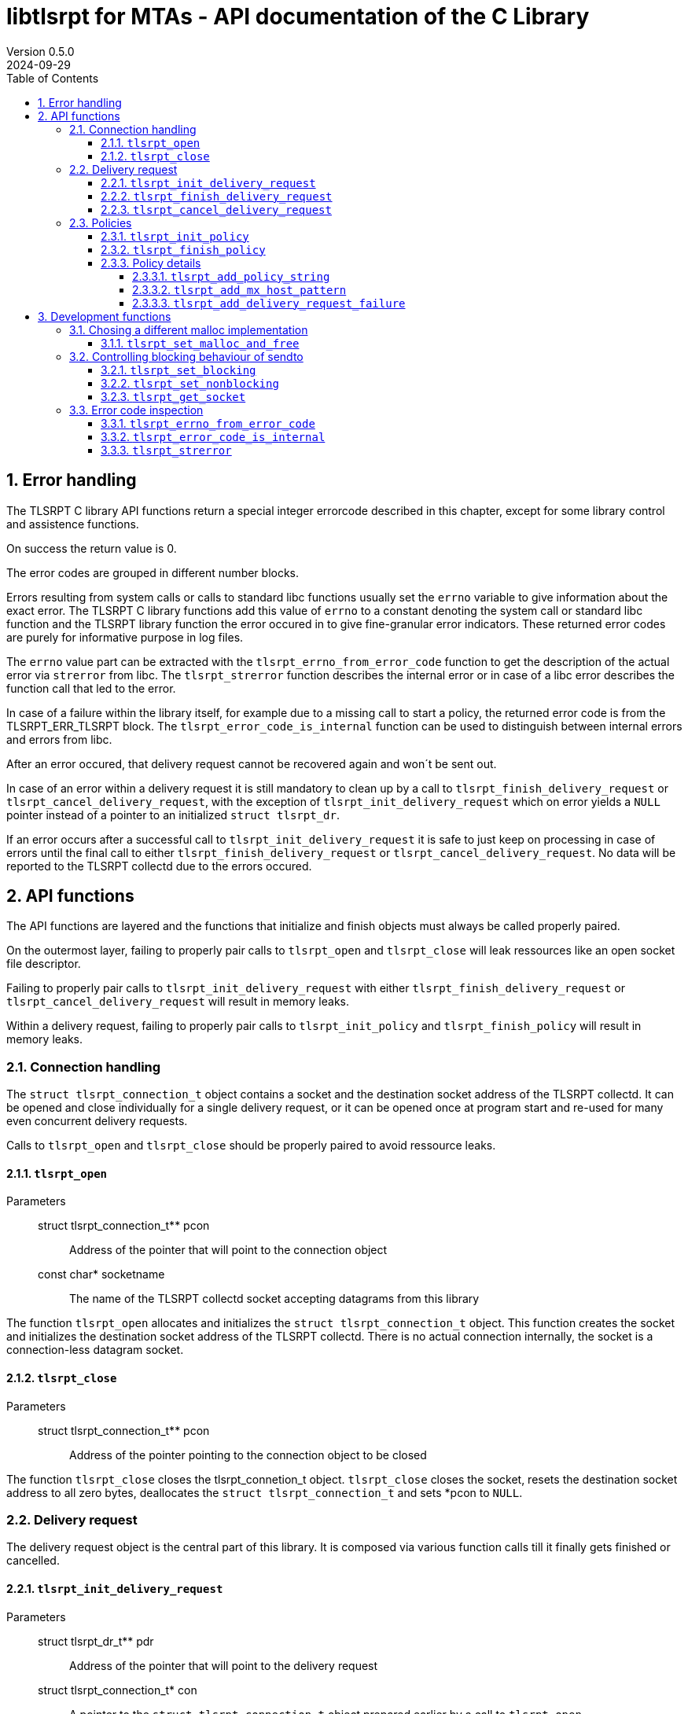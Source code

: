 :sectnums:
:toc:
:toclevels: 4
:sectnumlevels: 4
:title-page:

= libtlsrpt for MTAs - API documentation of the C Library
Version 0.5.0
2024-09-29

== Error handling

The TLSRPT C library API functions return a special integer errorcode described in this chapter, except for some library control and assistence functions.

On success the return value is 0.

The error codes are grouped in different number blocks.

Errors resulting from system calls or calls to standard libc functions usually set the `errno` variable to give information about the exact error.
The TLSRPT C library functions add this value of `errno` to a constant denoting the system call or standard libc function and the TLSRPT library function the error occured in to give fine-granular error indicators.
These returned error codes are purely for informative purpose in log files.

The `errno` value part can be extracted with the `tlsrpt_errno_from_error_code` function to get the description of the actual error via `strerror` from libc.
The `tlsrpt_strerror` function describes the internal error or in case of a libc error describes the function call that led to the error.

In case of a failure within the library itself, for example due to a missing call to start a policy, the returned error code is from the TLSRPT_ERR_TLSRPT block.
The `tlsrpt_error_code_is_internal` function can be used to distinguish between internal errors and errors from libc.

After an error occured, that delivery request cannot be recovered again and won´t be sent out.

In case of an error within a delivery request it is still mandatory to clean up by a call to `tlsrpt_finish_delivery_request` or `tlsrpt_cancel_delivery_request`, with the exception of `tlsrpt_init_delivery_request` which on error yields a `NULL` pointer instead of a pointer to an initialized `struct tlsrpt_dr`.

If an error occurs after a successful call to `tlsrpt_init_delivery_request` it is safe to just keep on processing in case of errors until the final call to either `tlsrpt_finish_delivery_request` or `tlsrpt_cancel_delivery_request`.
No data will be reported to the TLSRPT collectd due to the errors occured.


== API functions
The API functions are layered and the functions that initialize and finish objects must always be called properly paired.

On the outermost layer, failing to properly pair calls to `tlsrpt_open` and `tlsrpt_close` will leak ressources like an open socket file descriptor.

Failing to properly pair calls to `tlsrpt_init_delivery_request` with either `tlsrpt_finish_delivery_request` or `tlsrpt_cancel_delivery_request` will result in memory leaks.

Within a delivery request, failing to properly pair calls to `tlsrpt_init_policy` and `tlsrpt_finish_policy` will result in memory leaks.


=== Connection handling

The `struct tlsrpt_connection_t` object contains a socket and the destination socket address of the TLSRPT collectd.
It can be opened and close individually for a single delivery request, or it can be opened once at program start and re-used for many even concurrent delivery requests.

Calls to `tlsrpt_open` and `tlsrpt_close` should be properly paired to avoid ressource leaks.

==== `tlsrpt_open`
Parameters:::
 struct tlsrpt_connection_t** pcon::  Address of the pointer that will point to the connection object
 const char* socketname:: The name of the TLSRPT collectd socket accepting datagrams from this library

The function `tlsrpt_open` allocates and initializes the `struct tlsrpt_connection_t` object.
This function creates the socket and initializes the destination socket address of the TLSRPT collectd.
There is no actual connection internally, the socket is a connection-less datagram socket.

==== `tlsrpt_close`
Parameters:::
 struct tlsrpt_connection_t** pcon::  Address of the pointer pointing to the connection object to be closed

The function `tlsrpt_close` closes the tlsrpt_connetion_t object.
`tlsrpt_close` closes the socket, resets the destination socket address to all zero bytes, deallocates the `struct tlsrpt_connection_t` and sets *pcon to `NULL`.


=== Delivery request

The delivery request object is the central part of this library.
It is composed via various function calls till it finally gets finished or cancelled.

==== `tlsrpt_init_delivery_request`
Parameters:::
 struct tlsrpt_dr_t** pdr::  Address of the pointer that will point to the delivery request
 struct tlsrpt_connection_t* con:: A pointer to the `struct tlsrpt_connection_t` object prepared earlier by a call to `tlsrpt_open`
 const char* domainname:: The recipient domain name of the email to be delivered
 const char* policyrecord:: The domain´s TLSRPT policy record retreived from the DNS service

The `tlsrpt_init_delivery_request` function allocates and initializes the `struct tlsrpt_dr_t` object.
The ressources it allocates must be freed by calling either `tlsrpt_finish_delivery_request` or `tlsrpt_cancel_delivery_request`.

==== `tlsrpt_finish_delivery_request`
Parameters:::
 struct tlsrpt_dr_t** pdr::  Address of the pointer pointing to the delivery request to be finished and sent out

The `tlsrpt_finish_delivery_request` function finishes the delivery request.
`tlsrpt_finish_delivery_request` cleans up the ressources used by the delivery request `dr` and if no errors have occured sends it as a datagram to the TLSRPT collectd.
It deallocates the `struct tlsrpt_dr_t` and sets *pdr to `NULL`.

==== `tlsrpt_cancel_delivery_request`
Parameters:::
 struct tlsrpt_dr_t** pdr::  Address of the pointer pointing to the delivery request to be cancelled

The `tlsrpt_cancel_delivery_request` function marks the delivery request as cancelled.
This is done by an internal library "dummy error" `TLSRPT_ERR_TLSRPT_CANCELLED` which, like all errors, will prevent the delivery request from being sent out.
The function then calls `tlsrpt_finish_delivery_request`, which will do all the clean-up of used ressources.


=== Policies

Multiple policies can be part of one delivery request and can have different results provided in their `tlsrpt_finish_policy` calls.
One delivery request can fail according to one policy but still be successful according to a different policy.
Finishing a delivery request without any policies at all is considered an error and no datagram will be reported to the TLSRPT collectd.

Policies can not be nested!
Calling `tlsrpt_init_policy` a second time without a call to `tlsrpt_finish_policy` inbetween will result in `TLSRPT_ERR_TLSRPT_NESTEDPOLICY`.

==== `tlsrpt_init_policy`
Parameters:::
 struct tlsrpt_dr_t* dr::  The delivery request for which to define a new policy
 tlsrpt_policy_type_t policy_type:: The type of the new policy
* const char* policydomainname:: The domain name relevant for this policy, usually the same as the domain name used in `tlsrpt_init_delivery_request`, but can be different in some scenarios as mentioned in RFC 8460

The `tlsrpt_init_policy` function initializes a new policy within an existing delivery request.
A delivery request must contain at least one policy.

The policy must be properly completed by calls to some of the following functions and a final call to `tlsrpt_finish_policy`.

NOTE: An unfinished policy after some properly finished policies will result in the whole delivery request datagram to fail and not being sent out at all, so the other already completed policies won´t be reported either!

==== `tlsrpt_finish_policy`
Parameters:::
 struct tlsrpt_dr_t* dr::  The delivery request containing the policy to be finished
 tlsrpt_final_result_t final_result:: The final result of this delivery request regarding this policy

The `tlsrpt_finish_policy` function finishes a policy within a delivery request.
It frees all the ressources allocated by `tlsrpt_init_policy`.
Every call to `tlsrpt_init_policy` must be matched by a call to `tlsrpt_finish_policy`!

NOTE: No plausibility checks are done by the library regarding the number of failures added to this policy and the final result.
It is just as well possible to finish a poliy as `TLSRPT_FINAL_FAILURE` with no failures added at all, as it is possible to finish a poliy as `TLSRPT_FINAL_SUCCESS` with one or more failures added.


==== Policy details
These functions are used to describe the policy and failures that might have occured during the delivery request.
The definition of a policy including all required policy strings and MX host patterns is necessary even in case of successful delivery.
Calls to `tlsrpt_add_delivery_request_failure` are not required when there is no failure to be reported.

Calls to `tlsrpt_add_policy_string`, `tlsrpt_add_mx_host_pattern` and  `tlsrpt_add_delivery_request_failure` can be mixed arbitrarily if needed.
They work internally each on their own memstream which gets closed and aggregated into the datagram only at the final call to `tlsrpt_finish_policy`.


===== `tlsrpt_add_policy_string`
Parameters:::
 struct tlsrpt_dr_t* dr::  The delivery request containing the policy to be defined
 const char* policy_string:: A policy string needed to define the policy according to RFC 8640

The `tlsrpt_add_policy_string` function adds a policy string to describe the current policy.
Multiple policy strings can be added within one policy.

===== `tlsrpt_add_mx_host_pattern`
Parameters:::
 struct tlsrpt_dr_t* dr::  The delivery request containing the policy to be defined
 const char* mx_host_pattern:: A MX host pattern needed to define the policy according to RFC 8640

The `tlsrpt_add_mx_host_pattern` function adds a MX host pattern to the current policy.
Multiple MX host patterns can be added within a policy.

===== `tlsrpt_add_delivery_request_failure`
Parameters:::
 struct tlsrpt_dr_t* dr::  The delivery request  containing the policy to be defined
 tlsrpt_failure_t failure_code:: The failure code, an enum
 const char* sending_mta_ip:: the sending MTA´s IP adress
 const char* receiving_mx_hostname::  the receiving MTA´s MX hostname
 const char* receiving_mx_helo:: the receiving MTA´s HELO response
 const char* receiving_ip:: the receiving MTA´s IP address
 const char* additional_information:: additional informations as defined in RFC 8640
 const char* failure_reason_code:: additional informations as defined in RFC 8640

The `tlsrpt_add_delivery_request_failure` function adds a failure to the current policy.
Multiple failures can be added within a policy.

Some of the parameters may be NULL and in this case will be ommitted in the datagram.


== Development functions

In addition to the actual API in this section additional functions are documented which mainly are useful for development and performance testing.

=== Chosing a different malloc implementation
==== `tlsrpt_set_malloc_and_free`
Parameters:::
 void* (*malloc_function)(size_t size):: A pointer to a function replacing `malloc`
 void (*free_function)(void *ptr):: A pointer to a function replacing `free`

The `tlsrpt_set_malloc_and_free` function replaces the malloc implementation used within libtlsrpt.
The replaced malloc is used within libtlsrpt only to allocate the `struct tlsrpt_connection_t` and `struct tlsrpt_dr_t` structures.
Other malloc calls from within the C standard library are not affected.

NOTE: This function must be called before any of the allocating functions `tlsrpt_open` and `tlsrpt_init_delivery_request` is called! Otherwise one malloc implementation tries to free  a pointer allocated by a different malloc implementation.


=== Controlling blocking behaviour of sendto

The functions listed in this chapter change low-level details within the library.
They are not needed for normal production code, but are useful for several development and testing purposes, for example to test high-load scenarios without losing datagrams.

NOTE: This is currently a global setting!
If the need arises, this might be turned into a property of `struct tlsrpt_dr_t` in the future to have blocking and non-blocking delivery requests in the same program. This would need a change of the API of these two functions, but not of the productive API described above.

==== `tlsrpt_set_blocking`
The `tlsrpt_set_blocking` function changes the `sendto` call within `tlsrpt_finish_delivery_request` to be blocking.
The default is non-blocking.

==== `tlsrpt_set_nonblocking`
The `tlsrpt_set_nonblocking` function restores the `sendto` call within `tlsrpt_finish_delivery_request` to its default non-blocking behaviour.

==== `tlsrpt_get_socket`
Parameters:::
 truct tlsrpt_connection_t* con:: A pointer to the `tlsrpt_connection_t` struct.

The `tlsrpt_get_socket` function returns the socket file descriptor used within a `tlsrpt_connection_t`.
This can be useful to set socket options.


=== Error code inspection
==== `tlsrpt_errno_from_error_code`
Parameters:::
 int errorcode:: the error code returned from any of the tlsrpt C library API functions

The `tlsrpt_errno_from_error_code` function returns the `errno` part of an errorcode.
In case of internal library errors from the TLSRPT_ERR_TLSRPT block the returned value will be a high number to avoid clashes with existing errno values.
I.e. `TLSRPT_ERR_TLSRPT_NESTEDPOLICY` is 10731 instead of 10031 to avoid the errno part being decoded as `EMLINK`.

==== `tlsrpt_error_code_is_internal`
Parameters:::
 int errorcode:: the error code returned from any of the tlsrpt C library API functions

The `tlsrpt_error_code_is_internal` function returns if the error code is internal to the TLSRPT library.
`tlsrpt_error_code_is_internal` returns 1 if the error code describes an error internal to the TLSRPT library.
`tlsrpt_error_code_is_internal` returns 0 if the error code is a composed error code combined of the C library function and the call site within the TLSRPT library and the errno value resulting from the failed call into the C library.

==== `tlsrpt_strerror`
Parameters:::
 int errorcode:: the error code returned from any of the tlsrpt C library API functions

The `tlsrpt_strerror` function returns a static string describing the error.
If the error is not an internal error (`tlsrpt_error_code_is_internal` returns 0 in that case), the text describes the C library function that gave an error and for C library functions that get called from different places within the TLSRPT library, the calling function is mentioned in the description.
The actual error has to be retrieved from the C library via the `strerror` function or its altrnatives.
The errno value to be passed into the `strerror` function must be extracted from the error code via the `tlsrpt_errno_from_error_code` function.
